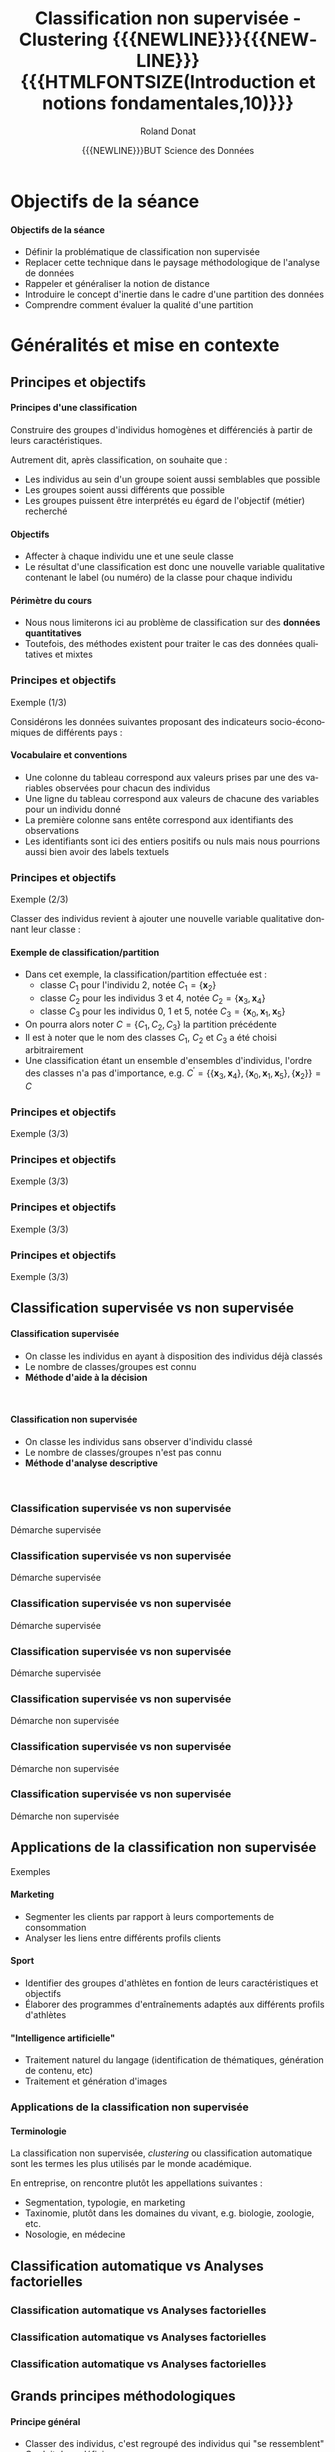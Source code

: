 # -*- coding: utf-8 -*-

#+TITLE: Classification non supervisée - Clustering {{{NEWLINE}}}{{{NEWLINE}}} {{{HTMLFONTSIZE(Introduction et notions fondamentales,10)}}}
#+AUTHOR: Roland Donat
#+EMAIL: roland.donat@univ-ubs.fr
#+DATE: {{{NEWLINE}}}BUT Science des Données

* Configuration                                                    :noexport:
** Orgmode
# Org-mode general options
# ------------------------
#+LANGUAGE: fr
#+OPTIONS: H:3 num:nil toc:1 \n:nil @:t ::t |:t ^:{} f:t TeX:t author:t d:nil timestamp:nil
#+OPTIONS: html-postamble:nil
#+DRAWERS: OPTIONS CACHE MACROS
#+STARTUP: content 
#+STARTUP: hidestars
#+TODO: TODO(t) INPROGRESS(p) | DONE(d)
#+BIND: org-latex-table-scientific-notation "{%s}E{%s}"

#+MACRO: NEWLINE @@latex:\\@@ @@html:<br>@@
#+MACRO: HTMLFONTSIZE @@html:<font size="$2">$1</font>@@
#+MACRO: SUBTITLE @@html:<div class="slidesubtitle">$1</div>@@
#+MACRO: BLOCKTITLE @@html:<h4>$1</h4>@@ 

** Reveal
:OPTIONS:
#+REVEAL_ROOT: https://cdn.jsdelivr.net/npm/reveal.js
# #+REVEAL_ROOT: /home/roland/Work/Dev/Langages/javascript/reveal.js/
#+REVEAL_INIT_OPTIONS: controlsLayout: 'edges', slideNumber:"c/t", center: false, transition: 'fade'
#+REVEAL_EXTRA_CSS: https://roland-donat.github.io/ubs/Charte_graphique/IUT/ubs_iut_vannes_reveal.css
# #+REVEAL_EXTRA_CSS: ubs_iut_vannes_reveal.css
#+REVEAL_THEME: white
#+REVEAL_HLEVEL: 2
#+REVEAL_TITLE_SLIDE_BACKGROUND: https://roland-donat.github.io/ubs/Charte_graphique/IUT/ubs_iut_vannes_couv.jpg
#+OPTIONS: reveal_single_file:nil
:END:

** LaTeX
*** Class parameters
#+LaTeX_CLASS: ubs-note
#+LaTeX_CLASS_OPTIONS: [a4paper,twoside,11pt]
#+LATEX_HEADER: \thelang{FR}
#+LATEX_HEADER: \thesubtitle{}
#+LATEX_HEADER: \institution{IUT Vannes}
#+LATEX_HEADER: \course{Classification non supervisée}
#+LATEX_HEADER: \cursus{STID 2 - 2020-2021}
#+LATEX_HEADER: \version{1.0}

*** Packages
#+LATEX_HEADER: \usepackage[french]{babel}

#+LATEX_HEADER: \usepackage{graphicx}

#+LATEX_HEADER: \usepackage{amssymb}
#+LATEX_HEADER: \usepackage{amsmath}
#+LATEX_HEADER: \usepackage{amsfonts}

#+LATEX_HEADER: \usepackage{xcolor}
#+LATEX_HEADER: \usepackage{verbatim}
#+LATEX_HEADER: \usepackage{tabularx}
#+LATEX_HEADER: \usepackage{float}
#+LATEX_HEADER: \usepackage{lmodern}

#+LATEX_HEADER: \usepackage{natbib}
#+LATEX_HEADER: \usepackage{subfig}
#+LATEX_HEADER: \usepackage{booktabs}

#+LATEX_HEADER: \usepackage{minted}

*** Document layout
**** Graphics path
#+LATEX_HEADER: % Graphics path
#+LATEX_HEADER: \graphicspath{ 
#+LATEX_HEADER:   {./fig/}
#+LATEX_HEADER: }

**** Colors

#+LATEX_HEADER: \definecolor{almostwhite}        {rgb}{0.85,0.85,0.85}

**** Minted
# To control spaces between minted block
#+LATEX_HEADER: \AtBeginEnvironment{snugshade*}{\vspace{-1.25\FrameSep}}
#+LATEX_HEADER: \AfterEndEnvironment{snugshade*}{\vspace{-2\FrameSep}}
# #+LATEX_HEADER: \usemintedstyle{monokai}
# #+LATEX_HEADER: \renewcommand{\theFancyVerbLine}{\sffamily \footnotesize {\color{EMLogoBlue}\oldstylenums{\arabic{FancyVerbLine}}}}

**** Captions
#+LATEX_HEADER: \captionsetup[table]{position=bottom,margin=90pt,font=small,labelfont=bf,labelsep=endash,format=plain}
#+LATEX_HEADER: \captionsetup[figure]{position=bottom,margin=90pt,font=small,labelfont=bf,labelsep=endash,format=plain}
#+LATEX_HEADER: \captionsetup[subfloat]{margin=0pt,font=footnotesize}

**** Geometry

#+LATEX_HEADER: \usepackage{geometry}
#+LATEX_HEADER: \geometry{
#+LATEX_HEADER: %  nohead,
#+LATEX_HEADER:   top=2.25cm, 
#+LATEX_HEADER:   bottom=2.25cm, 
#+LATEX_HEADER:  left=2.5cm, 
#+LATEX_HEADER:  right=2.5cm}

#+LATEX_HEADER: \usepackage{setspace}
#+LATEX_HEADER: \onehalfspacing
#+LATEX_HEADER: % Supprime l'indentation
#+LATEX_HEADER: \setlength{\parindent}{0pt}
#+LATEX_HEADER: % Espacement entre les paragraphes
#+LATEX_HEADER: \setlength{\parskip}{2ex}

# List layout
#+LATEX_HEADER: \frenchbsetup{ListOldLayout=true} %FBReduceListSpacing=true,CompactItemize=false}

**** References

#+LATEX: \renewcommand*{\refname}{}*

*** Compilator
#+HEADER: :eval yes
#+HEADER: :results silent
#+HEADER: :exports none
#+BEGIN_SRC emacs-lisp 
(setq org-latex-listings 'minted
      org-latex-minted-options nil ;; '(("frame" "lines")))
      org-latex-pdf-process
      '("xelatex -shell-escape -interaction nonstopmode -output-directory %o %f"
        "bibtex %b"
        "xelatex -shell-escape -interaction nonstopmode -output-directory %o %f"
        "xelatex -shell-escape -interaction nonstopmode -output-directory %o %f"))
#+END_SRC

** Publishing configuration
#+HEADER: :eval yes
#+HEADER: :results silent
#+HEADER: :exports none
#+BEGIN_SRC emacs-lisp 
;; Define some export options here since in org-publish-project-alist some of them are not taken into account
;; e.g. with-toc nil
(defun my-html-export-options (plist backend)
  (cond 
    ((equal backend 'html)
     (plist-put plist :with-toc t)
     (plist-put plist :section-numbers nil)
     (plist-put plist :with-author t)
     (plist-put plist :with-email t)
     (plist-put plist :with-date t)
     ))
  plist)

(setq org-publish-project-alist
      '(
        
        ("main"
         :base-directory "./"
         :include ("rb_mod_stoch.org")
         :publishing-directory "./"
         :recursive nil
         :publishing-function org-html-publish-to-html
         :preparation-function (lambda () (setq org-export-filter-options-functions '(my-html-export-options)))
         :auto-preamble t
         :html-head  "<link rel='stylesheet' type='text/css' href='edgemind.css' />"
         :htmlized-source 
         :section-numbers nil
         )
        ("td-html"
         :base-directory "./td/"
         :base-extension "org"
         :publishing-directory "./td"
         :recursive t
         :publishing-function org-html-publish-to-html
         :preparation-function (lambda () (setq org-export-filter-options-functions '(my-html-export-options)))
         :auto-preamble t
         :html-head  "<link rel='stylesheet' type='text/css' href='edgemind.css' />"
         :htmlized-source 
         )

         ;; pdf
        ("td-pdf"
         :base-directory "./td/"
         :base-extension "org"
         :publishing-directory "./td"
         :recursive t
         :publishing-function org-latex-publish-to-pdf
         )

         ("td-attach"
         :base-directory "./td/"
         :base-extension "xdsl\\|txt\\|csv\\|py\\|png"
         :publishing-directory "./td"
         :recursive t
         :publishing-function org-publish-attachment
         )

         ("cours-attach"
         :base-directory "./cours/"
         :base-extension "pdf\\|xdsl\\|txt\\|csv\\|py"
         :publishing-directory "./cours"
         :recursive t
         :publishing-function org-publish-attachment
         )

        ("projet-html"
         :base-directory "./projet/"
         :base-extension "org"
         :publishing-directory "./projet"
         :recursive t
         :publishing-function org-html-publish-to-html
         :preparation-function (lambda () (setq org-export-filter-options-functions '(my-html-export-options)))
         :auto-preamble t
         :html-head  "<link rel='stylesheet' type='text/css' href='edgemind.css' />"
         :htmlized-source 
         )

         ("projet-attach"
         :base-directory "./projet/"
         :base-extension "xdsl\\|txt\\|csv"
         :publishing-directory "./projet"
         :recursive t
         :publishing-function org-publish-attachment
         )

         ("css"
         :base-directory "./css/"
         :base-extension "css"
         :publishing-directory "./www/css"
         :publishing-function org-publish-attachment)
         
         ;("rb_mod_stoch" :components ("main" "td-pdf" "td-html" "td-attach" "cours-attach" "projet-html" "projet-attach" "css"))
         ;("rb_mod_stoch" :components ("main" "td-pdf" "td-html" "projet-html"))
         ("rb_mod_stoch" :components ("main"))

      ))
#+END_SRC





* Notes perso                                                      :noexport:
** DONE Revoir le titre du cours
** DONE Parler de hiérarchie dans les méthodes 
** DONE Fixer l'exemple avec les ellipses 
** DONE Ajouter des exemples sur l'inertie
** DONE Mettre des notations explicite sur l'inertie
** DONE Attention le cours est dense, il ne faut pas trop perdre de temps au début
   CLOSED: [2022-03-03 jeu. 10:29]
** DONE Enlever le préambule sur A. Antoni
   CLOSED: [2022-03-03 jeu. 10:29]
** DONE Compléter faire/une nouvelle slide sur le process de segmentation
   CLOSED: [2022-03-03 jeu. 10:29]
Data -> (Réduc dim) -> seg -> interprétation/validation des classes (on passe en supervisé) ->
classif nouvel indiv  

** TODO Faire une illustration de la distance de mahalanobis, slide matrice de distance

* Objectifs de la séance

#+begin_block-definition
{{{BLOCKTITLE(Objectifs de la séance)}}}

- Définir la problématique de classification non supervisée
- Replacer cette technique dans le paysage méthodologique de l'analyse de données
- Rappeler et généraliser la notion de distance
- Introduire le concept d'inertie dans le cadre d'une partition des données
- Comprendre comment évaluer la qualité d'une partition
 
#+end_block-definition

# #+begin_block-definition
# {{{BLOCKTITLE(Crédit)}}}

# Ces slides sont inspirés du cours de [[https://moodle.univ-ubs.fr/mod/resource/view.php?id=147633][classification non supervisées 2019-2020 élaboré
# par Mme. Arlette ANTONI]]
# #+end_block-definition

* Généralités et mise en contexte

# #+ATTR_HTML: :width 80% :alt Légumes en vrac
# [[https://roland-donat.github.io/cours-class-non-sup/cours/c1/fig/vegetables.jpeg]]

#+ATTR_HTML: :width 60% :alt Légumes en vrac
[[./fig/tableau_légumes.png]]


** Principes et objectifs

#+begin_block-definition
{{{BLOCKTITLE(Principes d'une classification)}}}

Construire des groupes d'individus homogènes et différenciés à partir de leurs caractéristiques.

Autrement dit, après classification, on souhaite que :
- Les individus au sein d'un groupe soient aussi semblables que possible
- Les groupes soient aussi différents que possible
- Les groupes puissent être interprétés eu égard de l'objectif (métier) recherché 
#+end_block-definition

#+begin_block-definition
{{{BLOCKTITLE(Objectifs)}}}

- Affecter à chaque individu une et une seule classe
- Le résultat d'une classification est donc une nouvelle variable qualitative contenant le label (ou
  numéro) de la classe pour chaque individu
#+end_block-definition

#+begin_block-alert
{{{BLOCKTITLE(Périmètre du cours)}}}

- Nous nous limiterons ici au problème de classification sur des *données quantitatives*
- Toutefois, des méthodes existent pour traiter le cas des données qualitatives et mixtes
#+end_block-alert
 

*** Principes et objectifs
{{{SUBTITLE(Exemple (1/3))}}}

Considérons les données suivantes proposant des indicateurs socio-économiques de différents pays :
#+BEGIN_SRC python :session principes_objectifs :results html :exports results 
import pandas as pd

data_filename = os.path.join("data", "country_data.csv")
data_df = pd.read_csv(data_filename,
                        sep=",")

data_sel_df = data_df.head(6)[["country", "exports", "health", "income"]]

format_dict = {var: '{:.2f}' for var
               in data_sel_df.select_dtypes(float).columns}
props = [('font-size', '20px')]
data_styles = [dict(selector="th", props=props),
               dict(selector="td", props=props)]

data_sel_df.style\
           .format(format_dict)\
           .set_table_styles(data_styles)\
           .render()
#+END_SRC

#+RESULTS:


#+begin_block-example
{{{BLOCKTITLE(Vocabulaire et conventions)}}}
- Une colonne du tableau correspond aux valeurs prises par une des variables observées pour chacun
  des individus
- Une ligne du tableau correspond aux valeurs de chacune des variables pour un individu donné
- La première colonne sans entête correspond aux identifiants des observations
- Les identifiants sont ici des entiers positifs ou nuls mais nous pourrions aussi bien avoir des
  labels textuels
#+end_block-example

*** Principes et objectifs
{{{SUBTITLE(Exemple (2/3))}}}

Classer des individus revient à ajouter une nouvelle variable qualitative donnant leur classe :

#+BEGIN_SRC python :session principes_objectifs :results html :exports results 
data_sel_df["class"] = ["C3", "C3", "C1", "C2", "C2", "C3"]

props = [('font-size', '16px')]
data_styles = [dict(selector="th", props=props),
               dict(selector="td", props=props)]

data_styles_class = {"class": [dict(selector="td", props=[("color", "#7a1d90")])]}

data_sel_df.style\
           .format(format_dict)\
           .set_table_styles(data_styles, overwrite=False)\
           .set_table_styles(data_styles_class, overwrite=False)\
           .render()
#+END_SRC

#+begin_block-example
{{{BLOCKTITLE(Exemple de classification/partition)}}}

- Dans cet exemple, la classification/partition effectuée est :
  - classe $C_{1}$ pour l'individu 2, notée $C_{1} = \{\boldsymbol{x}_{2}\}$
  - classe $C_{2}$ pour les individus 3 et 4, notée $C_{2} = \{\boldsymbol{x}_{3}, \boldsymbol{x}_{4}\}$
  - classe $C_{3}$ pour les individus 0, 1 et 5, notée $C_{3} = \{\boldsymbol{x}_{0},
    \boldsymbol{x}_{1}, \boldsymbol{x}_{5}\}$
- On pourra alors noter $C = \{C_{1}, C_{2}, C_{3}\}$ la partition précédente
- Il est à noter que le nom des classes $C_{1}$, $C_{2}$ et $C_{3}$ a été choisi arbitrairement
- Une classification étant un ensemble d'ensembles d'individus, l'ordre des classes n'a pas
  d'importance, e.g. $C^{\prime} = \left\{\{\boldsymbol{x}_{3}, \boldsymbol{x}_{4}\}, \{\boldsymbol{x}_{0}, \boldsymbol{x}_{1},
  \boldsymbol{x}_{5}\}, \{\boldsymbol{x}_{2}\}\right\} = C$
#+end_block-example

*** Principes et objectifs                                  
{{{SUBTITLE(Exemple (3/3))}}}

#+ATTR_HTML: :width 100% :alt Principe de partitionnement
[[https://roland-donat.github.io/cours-class-non-sup/cours/c1/fig/principe_classif_1.png]]

*** Principes et objectifs                                  
{{{SUBTITLE(Exemple (3/3))}}}

#+ATTR_HTML: :width 100% :alt Principe de partitionnement
[[https://roland-donat.github.io/cours-class-non-sup/cours/c1/fig/principe_classif_2.png]]

*** Principes et objectifs                                  
{{{SUBTITLE(Exemple (3/3))}}}

#+ATTR_HTML: :width 100% :alt Principe de partitionnement
[[https://roland-donat.github.io/cours-class-non-sup/cours/c1/fig/principe_classif_3.png]]
*** Principes et objectifs                                  
{{{SUBTITLE(Exemple (3/3))}}}

#+ATTR_HTML: :width 100% :alt Principe de partitionnement
[[https://roland-donat.github.io/cours-class-non-sup/cours/c1/fig/principe_classif.png]]

*** Principes et objectifs                                         :noexport:
{{{SUBTITLE(Exemple (3/3))}}}

#+BEGIN_SRC python :session c1_ex_pairs_cls_kmeans :results html :exports results 
import plotly.io as pio
from c1_ex_pairs_cls_kmeans import data_classif_fig

pio.to_html(data_classif_fig, include_plotlyjs="cdn",
            full_html=False,
            default_height="500",
            default_width="1000",
            config={'displayModeBar': False})
#+END_SRC

#+RESULTS:


** Classification supervisée vs non supervisée

#+REVEAL_HTML: <div class="column" style="float:left; width: 45%">

#+begin_block-definition
{{{BLOCKTITLE(Classification supervisée)}}}
- On classe les individus en ayant à disposition des individus déjà classés
- Le nombre de classes/groupes est connu
- *Méthode d'aide à la décision*
#+end_block-definition
{{{NEWLINE}}}

#+BEGIN_SRC python :session c1_ex_csup_vs_nsup :results html :exports results 
import pandas as pd

data_filename = os.path.join("data", "country_data.csv")
data_df = pd.read_csv(data_filename, sep=",")

data_sel_df = \
    data_df.head(6)[["country", "exports", "health", "income"]]\
           .set_index("country")

data_sel_df["class"] = ["C3", "C3", "C1", "C2", "?", "?"]

format_dict = {var: '{:.2f}' for var
               in data_sel_df.select_dtypes(float).columns}
props = [('font-size', '16px')]
data_styles = [dict(selector="th", props=props),
               dict(selector="td", props=props)]

data_styles_class = {"class": [dict(selector="td", props=[("color", "#7a1d90")])]}

data_sel_df.style\
           .format(format_dict)\
           .set_table_styles(data_styles, overwrite=False)\
           .set_table_styles(data_styles_class, overwrite=False)\
           .render()
#+END_SRC

#+REVEAL_HTML: </div>

#+REVEAL_HTML: <div class="column" style="float:right; width: 45%">

#+begin_block-definition
{{{BLOCKTITLE(Classification non supervisée)}}}

- On classe les individus sans observer d'individu classé
- Le nombre de classes/groupes n'est pas connu
- *Méthode d'analyse descriptive*
#+end_block-definition
{{{NEWLINE}}}

#+BEGIN_SRC python :session c1_ex_csup_vs_nsup :results html :exports results 
data_sel_df["class"] = ["?", "?", "?", "?", "?", "?"]

data_sel_df.style\
           .format(format_dict)\
           .set_table_styles(data_styles, overwrite=False)\
           .set_table_styles(data_styles_class, overwrite=False)\
           .render()
#+END_SRC

#+RESULTS:


#+REVEAL_HTML: </div>

*** Classification supervisée vs non supervisée
{{{SUBTITLE(Démarche supervisée)}}}

#+ATTR_HTML: :width 100% :alt Principe de partitionnement
[[https://roland-donat.github.io/cours-class-non-sup/cours/c1/fig/principe_classif_sup_1.png]]

*** Classification supervisée vs non supervisée
{{{SUBTITLE(Démarche supervisée)}}}

#+ATTR_HTML: :width 100% :alt Principe de partitionnement
[[https://roland-donat.github.io/cours-class-non-sup/cours/c1/fig/principe_classif_sup_2.png]]

*** Classification supervisée vs non supervisée
{{{SUBTITLE(Démarche supervisée)}}}

#+ATTR_HTML: :width 100% :alt Principe de partitionnement
[[https://roland-donat.github.io/cours-class-non-sup/cours/c1/fig/principe_classif_sup_3.png]]

*** Classification supervisée vs non supervisée
{{{SUBTITLE(Démarche supervisée)}}}

#+ATTR_HTML: :width 100% :alt Principe de partitionnement
[[https://roland-donat.github.io/cours-class-non-sup/cours/c1/fig/principe_classif_sup.png]]

*** Classification supervisée vs non supervisée
{{{SUBTITLE(Démarche non supervisée)}}}

#+ATTR_HTML: :width 100% :alt Principe de partitionnement
[[https://roland-donat.github.io/cours-class-non-sup/cours/c1/fig/principe_classif_nonsup_1.png]]
*** Classification supervisée vs non supervisée
{{{SUBTITLE(Démarche non supervisée)}}}

#+ATTR_HTML: :width 100% :alt Principe de partitionnement
[[https://roland-donat.github.io/cours-class-non-sup/cours/c1/fig/principe_classif_nonsup_2.png]]
*** Classification supervisée vs non supervisée
{{{SUBTITLE(Démarche non supervisée)}}}

#+ATTR_HTML: :width 100% :alt Principe de partitionnement
[[https://roland-donat.github.io/cours-class-non-sup/cours/c1/fig/principe_classif_nonsup.png]]


** Applications de la classification non supervisée
{{{SUBTITLE(Exemples)}}}

#+begin_block-example
{{{BLOCKTITLE(Marketing)}}}

- Segmenter les clients par rapport à leurs comportements de consommation
- Analyser les liens entre différents profils clients

#+end_block-example

#+begin_block-example
{{{BLOCKTITLE(Sport)}}}

- Identifier des groupes d'athlètes en fontion de leurs caractéristiques et objectifs
- Élaborer des programmes d'entraînements adaptés aux différents profils d'athlètes
#+end_block-example

#+begin_block-example
{{{BLOCKTITLE("Intelligence artificielle")}}}

- Traitement naturel du langage (identification de thématiques, génération de contenu, etc)
- Traitement et génération d'images
  
#+end_block-example

*** Applications de la classification non supervisée

#+begin_block-example
{{{BLOCKTITLE(Terminologie)}}}

La classification non supervisée, /clustering/ ou classification automatique sont les termes les
plus utilisés par le monde académique.

En entreprise, on rencontre plutôt les appellations suivantes :
- Segmentation, typologie, en marketing
- Taxinomie, plutôt dans les domaines du vivant, e.g. biologie, zoologie, etc.
- Nosologie, en médecine
#+end_block-example


** Classification automatique vs Analyses factorielles

#+ATTR_HTML: :width 100% :alt Classification vs ACP
[[https://roland-donat.github.io/cours-class-non-sup/cours/c1/fig/classif_vs_af_1.png]]

*** Classification automatique vs Analyses factorielles

#+ATTR_HTML: :width 100% :alt Classification vs ACP
[[https://roland-donat.github.io/cours-class-non-sup/cours/c1/fig/classif_vs_af_2.png]]


*** Classification automatique vs Analyses factorielles

#+ATTR_HTML: :width 100% :alt Classification vs ACP
[[https://roland-donat.github.io/cours-class-non-sup/cours/c1/fig/classif_vs_af_3.png]]


*** Classification automatique vs Analyses factorielles

#+ATTR_HTML: :width 100% :alt Classification vs ACP
[[https://roland-donat.github.io/cours-class-non-sup/cours/c1/fig/classif_vs_af.png]]


** Grands principes méthodologiques

#+begin_block-definition
{{{BLOCKTITLE(Principe général)}}}

- Classer des individus, c'est regroupé des individus qui "se ressemblent"
- On doit donc définir :
  1. La notion d'"individus semblables"
  2. Le nombre de groupes/classes à construire
#+end_block-definition

#+begin_block-example
{{{BLOCKTITLE(Approches possibles pour déterminer la classe d'un individu)}}}

1. *Approches géométriques* : deux individus sont dans le même groupe/partagent
   la même la classe s'ils sont proches géométriquement (distance à définir)
2. *Approches probabilistes* : on affecte la classe en choisissant celle qui maximise la
   probabilité d'observer l'individu (loi de probabilité à définir)
#+end_block-example

#+begin_block-example
{{{BLOCKTITLE(Méthodes de classification classiques)}}}

1. *Méthodes de partitionnement* : on cherche à partitionner l'ensemble des individus en groupes
   distincts, e.g. moyennes mobiles, modèles de mélange
2. *Méthodes hiérarchiques/agglomératives* : on cherche à construire une structure de classes emboîtées que l'on
   représente souvent sous la forme d'un arbre, e.g. classification ascendante hiérarchique
#+end_block-example

** Espaces de classification
{{{SUBTITLE(Les partitions)}}}

*Nous reparlerons plus en détails des partitions lors du cours sur les méthodes de partitionnement*

#+BEGIN_SRC python :session c1_ex_stats_cls_kmeans :results html :exports results 
import plotly.io as pio
import c1_ex_stats_cls_kmeans as ex                                                

pio.to_html(ex.data_classif_fig, include_plotlyjs="cdn",
            full_html=False,
            default_height="600",
            default_width="1000",
            config={'displayModeBar': False})
#+END_SRC

** Espaces de classification
{{{SUBTITLE(La hiérarchie)}}}

*Nous reparlerons plus en détails des hiérarchies lors du cours sur les méthodes agglomératives*

#+BEGIN_SRC python :session c1_ex_dendrogram :results html :exports results 
import plotly.io as pio
import c1_ex_dendrogram as ex                                                

pio.to_html(ex.data_dendro_fig, include_plotlyjs="cdn",
            full_html=False,
            default_height="600",
            default_width="1000",
            config={'displayModeBar': False})
#+END_SRC




* Éléments de formalisation

#+ATTR_HTML: :width 80% :alt Maths
[[https://roland-donat.github.io/cours-class-non-sup/cours/c1/fig/maths.jpg]]
# [[./fig/maths.jpg]]


** Représentation des données
{{{SUBTITLE(Représentation matricielle)}}}

#+begin_block-definition
{{{BLOCKTITLE(Représentation matricielle des données)}}}

Mathématiquement, il est commode de représenter un tableau de données par une matrice de $N$ lignes et $D$ colonnes :

\begin{equation*}
\boldsymbol{X} = 
\left [
\begin{array}{ccccc}
x_{1,1} & \ldots & x_{1,d} & \ldots & x_{1,D} \\
\vdots  &        & \vdots  &        & \vdots \\
x_{n,1} & \ldots & x_{n,d} & \ldots & x_{n,D} \\
\vdots  &        & \vdots  &        & \vdots \\  
x_{N,1} & \ldots & x_{N,d} & \ldots & x_{N,D} \\
\end{array}
\right ]
\end{equation*}

- $N$ correspond au nombre d'individus/observations contenus dans les données
- $D$ correspond à la dimension des données, autrement dit le nombre de variables observées
- Le vecteur colonne $\boldsymbol{x}_{\cdot, d}=(x_{1,d}, \ldots, x_{n,d}, \ldots, x_{N,d})$
  représente les valeurs prises par la variable $d$ de chaque individu/observation
- Le vecteur ligne $\boldsymbol{x}_{n} = \boldsymbol{x}_{n, \cdot}=(x_{n,1}, \ldots, x_{n,d}, \ldots, x_{n,D})$
  représente le $n$ -ème individu/observation
#+end_block-definition

*** Représentation des données
{{{SUBTITLE(Exemple)}}}

#+BEGIN_SRC python :session repr_data :results html :exports results 
import pandas as pd

data_filename = os.path.join("data", "country_data.csv")
data_df = pd.read_csv(data_filename, sep=",")

data_sel_df = data_df.head(3)[["country", "exports", "health", "income"]].set_index("country")

props = [('font-size', '14px')]
format_dict = {var: '{:.2f}' for var
               in data_sel_df.select_dtypes(float).columns}

data_styles = [dict(selector="th", props=props),
               dict(selector="td", props=props)]

data_sel_df.style\
           .format(format_dict)\
           .set_table_styles(data_styles)\
           .render()
#+END_SRC


- Ces données contiennent $N=3$ observations caractérisés par $D=3$ variables
- =exports=, =health= et =income= sont les noms des variables
- Les données sont indexées par des labels correspondant à des noms de pays (=country=)
- $\boldsymbol{x}_{\text{Albania}} = \boldsymbol{x}_{2} = \boldsymbol{x}_{2,\cdot}=(28.0, 6.55, 9930)$ est le second individu/observation
- $\boldsymbol{x}_{\cdot,\text{health}} = \boldsymbol{x}_{\cdot,2}=(7.58, 6.55, 4.17)$ sont les valeurs observées de la variable =health=
- $x_{1,1} = 10.00$, $x_{2,3} = 9930$, $x_{\text{Algeria},\text{exports}} = 38.40$

#+begin_block-alert
{{{BLOCKTITLE(Logiciels et indexation)}}}

- Dans les notations précédentes, nous avons indexé nos matrices et vecteurs à 1
- Cela signifie que la première observation est référencée par l'indice 1, la seconde par l'indice 2,
  etc. (idem pour les variables)
- Toutefois, certains logiciels indexent les listes, vecteurs, matrices à partir de 0 (e.g. =Python=)
- Avec une indexation à 0, $x_{0,0} = x_{\text{Afghanistan},\text{exports}} = 10.00$ et $x_{1,2} =
  x_{\text{Albania},\text{health}} = 9930$  
- *Il faudra donc être vigilant en se souvenant du décalage d'indice*
#+end_block-alert



* Notion de proximité

# #+ATTR_HTML: :width 60% :alt Dissimilarity
# [[https://roland-donat.github.io/cours-class-non-sup/cours/c1/fig/dissimilarity.jpg]]
# # [[./fig/distance.jpg]]

#+ATTR_HTML: :width 60% :alt Dissimilarity
[[./fig/fruits.png]]


** Principe général

#+begin_block-definition
{{{BLOCKTITLE(Notion de proximité)}}}

- Deux individus sont semblables s'ils sont proches au sens d'une mesure de proximité
- La proximité géométrique entre deux individus est généralement mesurée à l'aide d'une
  dissimilarité ou d'une distance
- Par extension, il est possible de définir et calculer des distances entre classes, entre
  individus et classes, entre groupes d'individus, etc. 
#+end_block-definition

{{{NEWLINE}}}

#+BEGIN_SRC python :session c1_ex_distances :results silent :exports results 
import pandas as pd
import plotly.io as pio
import c1_ex_distances as ex
#+END_SRC

#+REVEAL_HTML: <div class="column" style="float:left; width: 30%">

#+BEGIN_SRC python :session c1_ex_distances :results html :exports results 
props = [('font-size', '14px')]
data_styles = [dict(selector="th", props=props),
               dict(selector="td", props=props)]
format_dict = {var: '{:.2f}' for var
               in ex.data_2d_df.select_dtypes(float).columns}

ex.data_2d_df.style\
             .format(format_dict)\
             .set_table_styles(data_styles, overwrite=False)\
             .render()
#+END_SRC


#+REVEAL_HTML: </div>

#+REVEAL_HTML: <div class="column" style="float:right; width: 70%">

#+BEGIN_SRC python :session c1_ex_distances :results html :exports results 
pio.to_html(ex.data_2d_fig, include_plotlyjs="cdn",
            full_html=False,
            default_height="375",
            default_width="750",
            config={'displayModeBar': False})
#+END_SRC


#+REVEAL_HTML: </div>


** Distance euclidienne

#+begin_block-definition
{{{BLOCKTITLE(Distance euclidienne)}}}

La distance euclidienne est une fonction $d$ définie pour tous vecteurs $\boldsymbol{x}_{\ell} = (x_{\ell, 1}, \ldots,
x_{\ell, D}) \in \mathbb{R}^{D}$ et
$\boldsymbol{x}_{m} = (x_{m, 1}, \ldots,
x_{m, D}) \in \mathbb{R}^{D}$ :
$$
d(\boldsymbol{x}_{\ell}, \boldsymbol{x}_{m}) = \sqrt{\sum_{d = 1}^{D} \left(x_{\ell,d} - x_{m,d}\right)^{2}}
$$
#+end_block-definition

#+begin_block-example
{{{BLOCKTITLE(Distance euclienne en dimensions 2 et 3)}}}
- Si $D=2$, on a $\boldsymbol{x}_{\ell} = (x_{\ell, 1}, x_{\ell, 2}) \in
  \mathbb{R}^{2}$, $\boldsymbol{x}_{m} = (x_{m, 1}, x_{m, 2}) \in \mathbb{R}^{2}$ et :
$$
d(\boldsymbol{x}_{\ell}, \boldsymbol{x}_{m}) = \sqrt{\left(x_{\ell,1} -
x_{m,1}\right)^{2} + \left(x_{\ell,2} -
x_{m,2}\right)^{2}}
$$
- Si $D=3$, on a $\boldsymbol{x}_{\ell} = (x_{\ell, 1}, x_{\ell, 2}, x_{\ell, 3})$, $\boldsymbol{x}_{m} = (x_{m, 1}, x_{m, 2}, , x_{m, 3})$ et :
$$
d(\boldsymbol{x}_{\ell}, \boldsymbol{x}_{m}) = \sqrt{\left(x_{\ell,1} -
x_{m,1}\right)^{2} + \left(x_{\ell,2} -
x_{m,2}\right)^{2} + \left(x_{\ell,3} -
x_{m,3}\right)^{2}}
$$

#+end_block-example


*** Distance euclidienne
{{{SUBTITLE(Exemple en dimension 2)}}}

#+BEGIN_SRC python :session c1_ex_distances :results html :exports results 
props = [('font-size', '18px')]
data_styles = [dict(selector="th", props=props),
               dict(selector="td", props=props)]
format_dict = {var: '{:.2f}' for var
               in ex.data_2d_df.select_dtypes(float).columns}

ex.data_2d_df.style\
             .format(format_dict)\
             .set_table_styles(data_styles, overwrite=False)\
             .render()
#+END_SRC


{{{NEWLINE}}}

- $d(\text{Albania},\text{Australia}) = \sqrt{(28-19.8)^{2} + (48.6-20.9)^{2}} = \sqrt{834.53} \simeq 28.89$
- $d(\text{Afghanistan},\text{Angola}) = \sqrt{(10-62.3)^{2} + (44,9-42,9)^{2}} \simeq 52.33$


*** Distance euclidienne
{{{SUBTITLE(Exemple en dimension 3)}}}

#+BEGIN_SRC python :session c1_ex_distances :results html :exports results 
props = [('font-size', '18px')]
data_styles = [dict(selector="th", props=props),
               dict(selector="td", props=props)]
format_dict = {var: '{:.2f}' for var
               in ex.data_3d_df.select_dtypes(float).columns}

ex.data_3d_df.style\
             .format(format_dict)\
             .set_table_styles(data_styles, overwrite=False)\
             .render()
#+END_SRC

{{{NEWLINE}}}

- $d(\text{Albania},\text{Australia}) = \sqrt{(28-19.8)^{2} + (48.6-20.9)^{2} + (9930-41400)^{2}} \simeq 31470.01$
- $d(\text{Afghanistan},\text{Angola}) = \sqrt{(10-62.3)^{2} + (44,9-42,9)^{2} + (1610-5900)^{2}} \simeq 4290.32$


** Définition formelle d'une distance

#+begin_block-definition
{{{BLOCKTITLE(Distance)}}}

Soit $d$ une distance définie sur $\mathbb{R}^{D}$. Nous avons alors pour tout $\boldsymbol{x}_{\ell},
\boldsymbol{x}_{m} \in \mathbb{R}^{D}$, les propriétés suivantes :
- (positivité) $d$ est une application $\mathbb{R}^{D} \times \mathbb{R}^{D}$ dans $\mathbb{R}^{+}$,
  i.e. 
  $$
  d(\boldsymbol{x}_{\ell}, \boldsymbol{x}_{m}) \ge 0
  $$ 
- (symétrie) $d(\boldsymbol{x}_{\ell}, \boldsymbol{x}_{m}) = d(\boldsymbol{x}_{m}, \boldsymbol{x}_{\ell})$ 
- (séparation) $d(\boldsymbol{x}_{\ell}, \boldsymbol{x}_{m}) = 0 \iff \boldsymbol{x}_{\ell} = \boldsymbol{x}_{m}$
- (inégalité triangulaire)
  Pour tout $\boldsymbol{x}_{p} \in \mathbb{R}^{D}$, ${x}_{p} \neq {x}_{\ell}, {x}_{m}$
  $$
  d(\boldsymbol{x}_{\ell}, \boldsymbol{x}_{m}) < d(\boldsymbol{x}_{\ell}, \boldsymbol{x}_{p}) + d(\boldsymbol{x}_{p}, \boldsymbol{x}_{m})
  $$
#+end_block-definition

** Autres distances usuelles

Il existe d'autres distances classiquement utilisées en statistiques permettant de mettre en
évidence ou limiter certaines propriétés des données considérées :

- *Distance de Manhattan* :
  $$
  d(\boldsymbol{x}_{\ell}, \boldsymbol{x}_{m}) = \sum_{d=1}^{D} |x_{\ell,d} - x_{m,d}|
  $$
- *Distance euclidienne pondérée par la variance des variables* :
  $$
  d(\boldsymbol{x}_{\ell}, \boldsymbol{x}_{m}) = \sqrt{\sum_{d=1}^{D} \frac{1}{S^{2}_{d}} \left(x_{\ell,d} - x_{m,d}\right)^{2}}
  $$
  avec $S^{2}_{d}$ la variance empirique de la variable $d$ calculée à partir des données
- *Distance de Mahalanobis* (pondérations avec les corrélations linéaires) :
  $$
  d(\boldsymbol{x}_{\ell}, \boldsymbol{x}_{m}) = \sqrt{\left(\boldsymbol{x}_{\ell} - \boldsymbol{x}_{m}\right)^{T}
  \Sigma^{-1} \left(\boldsymbol{x}_{\ell} - \boldsymbol{x}_{m}\right)}
  $$
  avec $\Sigma^{-1}$ la matrice de variance-covariance empirique calculée à partir des données

** Importance du choix de la distance

- Choisir une distance, c'est mettre en avant certaines caractéristiques des données, certains
  individus ou groupes d'individus
- Analogie avec la technique d'anamorphose en géomatique :

#+ATTR_HTML: :width 95% :alt Anamorphose
[[https://roland-donat.github.io/cours-class-non-sup/cours/c1/fig/Emissions_CO2Total_2016_relativeemissions.png]]

** Matrice de distances

#+begin_block-definition
{{{BLOCKTITLE(Matrice de distances)}}}

Soit $\boldsymbol{X}$ un tableau de données contenant un ensemble de $N$ individus
$\{\boldsymbol{x}_{1}, \ldots, \boldsymbol{x}_{N}\}$. En choisissant une distance $d$, nous pouvons
regrouper les distances de tous les couples $(\boldsymbol{x}_{\ell}, \boldsymbol{x}_{m})$ dans une
matrice $\boldsymbol{\Delta}_{d}$ de taille $N \times N$ telle que :
$$
\boldsymbol{\Delta}_{d}(\ell, m) = d(\boldsymbol{x}_{\ell}, \boldsymbol{x}_{m})
$$

La matrice $\boldsymbol{\Delta}_{d}$ est appelée matrice de distances des données $\boldsymbol{X}$ par
rapport à la distance $d$ (e.g. distance euclidienne, Mahalanobis, etc.)
#+end_block-definition

*** Matrice de distances
{{{SUBTITLE(Exemple)}}}

#+REVEAL_HTML: <div class="column" style="float:left; width: 30%">

Données :
#+BEGIN_SRC python :session c1_ex_distances :results html :exports results 
props = [('font-size', '10px')]
data_styles = [dict(selector="th", props=props),
               dict(selector="td", props=props)]
format_dict = {var: '{:.2f}' for var
               in ex.data_3d_df.select_dtypes(float).columns}

ex.data_3d_df.style\
             .format(format_dict)\
             .set_table_styles(data_styles, overwrite=False)\
             .render()
#+END_SRC

#+REVEAL_HTML: </div>

#+REVEAL_HTML: <div class="column" style="float:right; width: 60%">

Distances euclidiennes :
#+BEGIN_SRC python :session c1_ex_distances :results html :exports results 
props = [('font-size', '9px')]
data_styles = [dict(selector="th", props=props),
               dict(selector="td", props=props)]
format_dict = {var: '{:.2f}' for var
               in ex.data_3d_euc_dmat.select_dtypes(float).columns}

ex.data_3d_euc_dmat.style\
             .format(format_dict)\
             .set_table_styles(data_styles, overwrite=False)\
             .render()
#+END_SRC

Distances de Mahalanobis :
#+BEGIN_SRC python :session c1_ex_distances :results html :exports results 
props = [('font-size', '9px')]
data_styles = [dict(selector="th", props=props),
               dict(selector="td", props=props)]
format_dict = {var: '{:.2f}' for var
               in ex.data_3d_mah_dmat.select_dtypes(float).columns}

ex.data_3d_mah_dmat.style\
             .format(format_dict)\
             .set_table_styles(data_styles, overwrite=False)\
             .render()
#+END_SRC

#+REVEAL_HTML: </div>


* Notion d'inertie

#+ATTR_HTML: :height 80% :alt artwork
[[https://roland-donat.github.io/cours-class-non-sup/cours/c1/fig/inertia.jpg]]


** Inertie d'un nuage d'individus

#+begin_block-example
{{{BLOCKTITLE(Intuition)}}}

- L'inertie d'un nuage d'individus par rapport à un point de l'espace correspond à la somme des carrés des distances
  (pondérées) des individus par rapport à ce point
- Le calcul d'une inertie dépend donc :
  - de la distance utilisée
  - des pondérations des individus
- L'inertie permet de mesurer l'éloignement d'un groupe d'individus par
  rapport à un point donné 
- *Interprétation : Si l'inertie d'un nuage d'individus par rapport à un point de référence est grande, cela signifie que les
  individus sont globalement éloignés de ce point*
#+end_block-example

#+begin_block-example
{{{BLOCKTITLE(Ok... Mais quel rapport avec la classification ?)}}}

- L'inertie peut être utilisée comme critère de qualité d'une partition des données
- En effet, plus les individus d'une même classe sont globalement proches les uns des autres, ou autrement dit
  sont proches du centre de la classe, plus cette classe aura tendance a être homogène donc de
  bonne qualité.
- On cherchera donc à minimiser l'inertie dite "intra-classe" afin de produire une "bonne" partition
#+end_block-example

*** Inertie d'un nuage de points
  :PROPERTIES:
  :CUSTOM_ID: inertie-def
  :END:
{{{SUBTITLE(Définition générale)}}}

#+begin_block-definition
{{{BLOCKTITLE(Inertie d'un ensemble d'individus par rapport à un point)}}}

- Soit $\boldsymbol{X}$ un tableau de données contenant un ensemble de $N$ individus
  $\{\boldsymbol{x}_{1}, \ldots, \boldsymbol{x}_{N}\}$
- Chaque individu est défini par $D$ variables, i.e. tout individu $n$ est représenté par un
  vecteur $\boldsymbol{x}_{n} = (x_{n, 1}, \ldots, x_{n, D}) \in \mathbb{R}^{D}$
- Nous supposons également que chaque individu $\boldsymbol{x}_{n}$ possède un poids
  $\omega_{n} \ge 0$ 
- Considérons ensuite :
  - un sous groupe d'individus caractérisé par leurs indices $\mathcal{G} \subseteq \{1, 2, \ldots, N\}$
  - un point/vecteur $\boldsymbol{a} = (a_{1}, \ldots, a_{D})$ de l'espace $\mathbb{R}^{D}$ 
  - une distance $d$ définie sur l'espace $\mathbb{R}^{D}$
- L'inertie des individus du groupe $\mathcal{G}$ par rapport au point $\boldsymbol{a}$ est
  alors :
  $$
  I_{\boldsymbol{a}}(\mathcal{G}) = \sum_{i \in \mathcal{G}} \omega_{i}
  d(\boldsymbol{x}_{i}, \boldsymbol{a})^{2}
  $$
#+end_block-definition

#+BEGIN_SRC python :session c1_ex_inertie :results silent :exports results 
import pandas as pd
import plotly.io as pio
import c1_ex_inertie as ex
#+END_SRC

*** Inertie d'un nuage de points
{{{SUBTITLE(Exemple 1)}}}

#+REVEAL_HTML: <div class="column" style="float:left"; width: 60%">

#+BEGIN_SRC python :session c1_ex_inertie :results html :exports results 
i = 0
j = 0

pio.to_html(ex.inertia_res[i][j]["fig"], 
            include_plotlyjs="cdn",
            full_html=False,
            default_height="550",
            default_width="700",
            config={'displayModeBar': False})
#+END_SRC

#+REVEAL_HTML: </div>


#+REVEAL_HTML: <div class="column" style="float:right"; width: 40%">
Point de référence :
#+BEGIN_SRC python :session c1_ex_inertie :results html :exports results 
format_dict = {var: '{:.2f}' for var
               in data_sel_df.select_dtypes(float).columns}
props = [('font-size', '9px')]
data_styles = [dict(selector="th", props=props),
               dict(selector="td", props=props)]

ex.point_ref_list[j].to_frame()\
                    .transpose()\
                    .style\
                    .format(format_dict)\
                    .hide_index()\
                    .set_table_styles(data_styles)\
                    .render()
#+END_SRC

Groupe d'individus :
#+BEGIN_SRC python :session c1_ex_inertie :results html :exports results 
data_sel_df = ex.data_extract_df_list[i].assign(poids=ex.data_weights,
                                                inertie=ex.inertia_res[i][j]["contrib"])

data_sel_df.style\
           .format(format_dict)\
           .set_table_styles(data_styles)\
           .render()
#+END_SRC



#+REVEAL_HTML: </div>

*** Inertie d'un nuage de points
{{{SUBTITLE(Exemple 2)}}}

#+REVEAL_HTML: <div class="column" style="float:left"; width: 60%">

#+BEGIN_SRC python :session c1_ex_inertie :results html :exports results 
i = 0
j = 1

pio.to_html(ex.inertia_res[i][j]["fig"], 
            include_plotlyjs="cdn",
            full_html=False,
            default_height="550",
            default_width="700",
            config={'displayModeBar': False})
#+END_SRC

#+REVEAL_HTML: </div>


#+REVEAL_HTML: <div class="column" style="float:right"; width: 40%">
Point de référence :
#+BEGIN_SRC python :session c1_ex_inertie :results html :exports results 
format_dict = {var: '{:.2f}' for var
               in data_sel_df.select_dtypes(float).columns}
props = [('font-size', '9px')]
data_styles = [dict(selector="th", props=props),
               dict(selector="td", props=props)]

ex.point_ref_list[j].to_frame()\
                    .transpose()\
                    .style\
                    .format(format_dict)\
                    .hide_index()\
                    .set_table_styles(data_styles)\
                    .render()
#+END_SRC

Groupe d'individus :
#+BEGIN_SRC python :session c1_ex_inertie :results html :exports results 
data_sel_df = ex.data_extract_df_list[i].assign(poids=ex.data_weights,
                                                inertie=ex.inertia_res[i][j]["contrib"])

data_sel_df.style\
           .format(format_dict)\
           .set_table_styles(data_styles)\
           .render()
#+END_SRC



#+REVEAL_HTML: </div>

*** Inertie d'un nuage de points
{{{SUBTITLE(Exemple 3)}}}

#+REVEAL_HTML: <div class="column" style="float:left"; width: 60%">

#+BEGIN_SRC python :session c1_ex_inertie :results html :exports results 
i = 0
j = 2

pio.to_html(ex.inertia_res[i][j]["fig"], 
            include_plotlyjs="cdn",
            full_html=False,
            default_height="550",
            default_width="700",
            config={'displayModeBar': False})
#+END_SRC

#+REVEAL_HTML: </div>


#+REVEAL_HTML: <div class="column" style="float:right"; width: 40%">
Point de référence :
#+BEGIN_SRC python :session c1_ex_inertie :results html :exports results 
format_dict = {var: '{:.2f}' for var
               in data_sel_df.select_dtypes(float).columns}
props = [('font-size', '9px')]
data_styles = [dict(selector="th", props=props),
               dict(selector="td", props=props)]

ex.point_ref_list[j].to_frame()\
                    .transpose()\
                    .style\
                    .format(format_dict)\
                    .hide_index()\
                    .set_table_styles(data_styles)\
                    .render()
#+END_SRC

Groupe d'individus :
#+BEGIN_SRC python :session c1_ex_inertie :results html :exports results 
data_sel_df = ex.data_extract_df_list[i].assign(poids=ex.data_weights,
                                                inertie=ex.inertia_res[i][j]["contrib"])

data_sel_df.style\
           .format(format_dict)\
           .set_table_styles(data_styles)\
           .render()
#+END_SRC



#+REVEAL_HTML: </div>

*** Inertie d'un nuage de points
{{{SUBTITLE(Exemple 4)}}}

#+REVEAL_HTML: <div class="column" style="float:left"; width: 60%">

#+BEGIN_SRC python :session c1_ex_inertie :results html :exports results 
i = 1
j = 0

pio.to_html(ex.inertia_res[i][j]["fig"], 
            include_plotlyjs="cdn",
            full_html=False,
            default_height="550",
            default_width="700",
            config={'displayModeBar': False})
#+END_SRC

#+REVEAL_HTML: </div>


#+REVEAL_HTML: <div class="column" style="float:right"; width: 40%">
Point de référence :
#+BEGIN_SRC python :session c1_ex_inertie :results html :exports results 
format_dict = {var: '{:.2f}' for var
               in data_sel_df.select_dtypes(float).columns}
props = [('font-size', '9px')]
data_styles = [dict(selector="th", props=props),
               dict(selector="td", props=props)]

ex.point_ref_list[j].to_frame()\
                    .transpose()\
                    .style\
                    .format(format_dict)\
                    .hide_index()\
                    .set_table_styles(data_styles)\
                    .render()
#+END_SRC

Groupe d'individus :
#+BEGIN_SRC python :session c1_ex_inertie :results html :exports results 
data_sel_df = ex.data_extract_df_list[i].assign(poids=ex.data_weights,
                                                inertie=ex.inertia_res[i][j]["contrib"])

data_sel_df.style\
           .format(format_dict)\
           .set_table_styles(data_styles)\
           .render()
#+END_SRC



#+REVEAL_HTML: </div>

*** Inertie d'un nuage de points
{{{SUBTITLE(Exemple 5)}}}

#+REVEAL_HTML: <div class="column" style="float:left"; width: 60%">

#+BEGIN_SRC python :session c1_ex_inertie :results html :exports results 
i = 1
j = 1

pio.to_html(ex.inertia_res[i][j]["fig"], 
            include_plotlyjs="cdn",
            full_html=False,
            default_height="550",
            default_width="700",
            config={'displayModeBar': False})
#+END_SRC

#+REVEAL_HTML: </div>


#+REVEAL_HTML: <div class="column" style="float:right"; width: 40%">
Point de référence :
#+BEGIN_SRC python :session c1_ex_inertie :results html :exports results 
format_dict = {var: '{:.2f}' for var
               in data_sel_df.select_dtypes(float).columns}
props = [('font-size', '9px')]
data_styles = [dict(selector="th", props=props),
               dict(selector="td", props=props)]

ex.point_ref_list[j].to_frame()\
                    .transpose()\
                    .style\
                    .format(format_dict)\
                    .hide_index()\
                    .set_table_styles(data_styles)\
                    .render()
#+END_SRC

Groupe d'individus :
#+BEGIN_SRC python :session c1_ex_inertie :results html :exports results 
data_sel_df = ex.data_extract_df_list[i].assign(poids=ex.data_weights,
                                                inertie=ex.inertia_res[i][j]["contrib"])

data_sel_df.style\
           .format(format_dict)\
           .set_table_styles(data_styles)\
           .render()
#+END_SRC



#+REVEAL_HTML: </div>

*** Inertie d'un nuage de points
{{{SUBTITLE(Exemple 6)}}}

#+REVEAL_HTML: <div class="column" style="float:left"; width: 60%">

#+BEGIN_SRC python :session c1_ex_inertie :results html :exports results 
i = 1
j = 2

pio.to_html(ex.inertia_res[i][j]["fig"], 
            include_plotlyjs="cdn",
            full_html=False,
            default_height="550",
            default_width="700",
            config={'displayModeBar': False})
#+END_SRC

#+REVEAL_HTML: </div>


#+REVEAL_HTML: <div class="column" style="float:right"; width: 40%">
Point de référence :
#+BEGIN_SRC python :session c1_ex_inertie :results html :exports results 
format_dict = {var: '{:.2f}' for var
               in data_sel_df.select_dtypes(float).columns}
props = [('font-size', '9px')]
data_styles = [dict(selector="th", props=props),
               dict(selector="td", props=props)]

ex.point_ref_list[j].to_frame()\
                    .transpose()\
                    .style\
                    .format(format_dict)\
                    .hide_index()\
                    .set_table_styles(data_styles)\
                    .render()
#+END_SRC

Groupe d'individus :
#+BEGIN_SRC python :session c1_ex_inertie :results html :exports results 
data_sel_df = ex.data_extract_df_list[i].assign(poids=ex.data_weights,
                                                inertie=ex.inertia_res[i][j]["contrib"])

data_sel_df.style\
           .format(format_dict)\
           .set_table_styles(data_styles)\
           .render()
#+END_SRC



#+REVEAL_HTML: </div>


*** Inertie d'un nuage de points
{{{SUBTITLE(Cas équipondéré)}}} 

#+begin_block-definition
{{{BLOCKTITLE(Inertie dans le cas équipondéré)}}}

- Supposons à présent que les individus $\{\boldsymbol{x}_{1}, \ldots, \boldsymbol{x}_{N}\}$ soient équipondérés
- La [[#inertie-def][définition générale précédente]] de l'inertie d'un groupe d'individus par rapport à un point
  devient :
  - Si $\omega_{n} = 1/N$, pour tout individu $\boldsymbol{x}_{n}$ :
    $$
    I_{\boldsymbol{a}}(\mathcal{G}) = \frac{1}{N} \sum_{i \in \mathcal{G}}
    d(\boldsymbol{x}_{i}, \boldsymbol{a})^{2}
    $$
  - Si $\omega_{n} = 1$, pour tout individu $\boldsymbol{x}_{n}$ :
    $$
    I_{\boldsymbol{a}}(\mathcal{G}) = \sum_{i \in \mathcal{G}}
    d(\boldsymbol{x}_{i}, \boldsymbol{a})^{2}
    $$

#+end_block-definition



** Centre de gravité
  :PROPERTIES:
  :CUSTOM_ID: centre-gravite-def
  :END:
{{{SUBTITLE(Définition)}}}

#+begin_block-definition
{{{BLOCKTITLE(Centre de gravité d'un sous-groupe d'individus)}}}

- Soit $\boldsymbol{X}$ un tableau de données contenant un ensemble de $N$ individus
  $\{\boldsymbol{x}_{1}, \ldots, \boldsymbol{x}_{N}\}$ caractérisés dans $\mathbb{R}^{D}$ et
  pondérés par $\omega_{1}, \ldots, \omega_{N}$
- Considérons un sous groupe d'individus $\mathcal{G} \subseteq \{1, 2, \ldots, N\}$
- Le centre de gravité du groupe $\mathcal{G}$, noté $\boldsymbol{\mu}_{\mathcal{G}} \in
  \mathbb{R}^{D}$ est défini par :
  $$
  \boldsymbol{\mu}_{\mathcal{G}} = \frac{1}{\Omega_{\mathcal{G}}} \sum_{i \in \mathcal{G}}
  \omega_{i} \boldsymbol{x}_{i}
  $$
  avec $\Omega_{\mathcal{G}} = \sum_{i \in \mathcal{G}} \omega_{i}$
#+end_block-definition

#+begin_block-definition
{{{BLOCKTITLE(Cas équipondéré)}}}

- Dans le cas où, pour tout $n$, $\omega_{n} = \omega > 0$, i.e. tous les individus ont le même poids
- Le centre de gravité du groupe $\mathcal{G}$ devient :
  $$
  \boldsymbol{\mu}_{\mathcal{G}} = \frac{1}{N_{\mathcal{G}}} \sum_{i \in \mathcal{G}} \boldsymbol{x}_{i}
  $$
  avec $N_{\mathcal{G}} = \text{Card}(\mathcal{G})$
#+end_block-definition

** Inertie totale

L'inertie totale correspond à l'inertie du nuage d'individus $\boldsymbol{X}$ par rapport à son
centre de gravité. 

#+begin_block-definition
{{{BLOCKTITLE(Inertie totale)}}}

- Soit $\boldsymbol{X}$ un tableau de données contenant $N$ individus
  $\{\boldsymbol{x}_{1}, \ldots, \boldsymbol{x}_{N}\}$ de $\mathbb{R}^{D}$ et
  pondérés par $\omega_{1}, \ldots, \omega_{N}$
- L'inertie totale des individus $\boldsymbol{X}$, notée $I_{\text{T}}$, est :
  $$
  I_{\text{T}} = I_{\boldsymbol{\mu}_{\boldsymbol{X}}}(\boldsymbol{X}) = \sum_{n = 1}^{N} \omega_{n}
  d(\boldsymbol{x}_{n}, \boldsymbol{\mu}_{\boldsymbol{X}})^{2} 
  $$ 
  où $\boldsymbol{\mu}_{\boldsymbol{X}} \in \mathbb{R}^{D}$ est le centre de gravité du nuage
  d'individus $\boldsymbol{X}$
#+end_block-definition

*** Inertie totale
{{{SUBTITLE(Exemple)}}}

#+BEGIN_SRC python :session c1_ex_inertie :results html :exports results 
pio.to_html(ex.data_it_fig,
            include_plotlyjs="cdn",
            full_html=False,
            default_height="550",
            default_width="1000",
            config={'displayModeBar': False})
#+END_SRC


*** Inertie totale
{{{SUBTITLE(Lien avec la variance)}}}

#+begin_block-example
{{{BLOCKTITLE(Cas équipondéré et distance euclidienne)}}}

- Considérons le cas équipondéré dans lequel $\omega_{n} = 1/N$, pour tout $n$
- Supposons également que la distance $d$ est la distance euclidienne
- L'inertie totale $I_{\text{T}}$ correspond alors à la *somme des variances empiriques $S^{2}_{d}$
  des variables* :
  $$
  I_{\text{T}} = \sum_{n = 1}^{N} \frac{1}{N} \sum_{d = 1}^{D}
  (x_{n,d} - \mu_{\boldsymbol{X},d})^{2} =  \sum_{d = 1}^{D} \underbrace{\frac{1}{N} \sum_{n = 1}^{N} 
  (x_{n,d} - \mu_{\boldsymbol{X},d})^{2}}_{S^{2}_{d}} 
  $$ 

#+end_block-example

** Inertie intra-classe
{{{SUBTITLE(Intuition)}}}

- Nous supposons à présent qu'une partition sur le nuage d'individus
  $\boldsymbol{X}$ a été construite
- L'inertie intra-classe correspond à la somme des inerties des nuages d'individus de chaque classe
  par rapport au centre de gravité de la classe 

#+REVEAL_HTML: <div class="column" style="float:left; width: 50%">

#+BEGIN_SRC python :session c1_ex_inertie_cls_rnd :results html :exports results
import plotly.io as pio
from c1_ex_inertie_cls_rnd import data_classif_fig

pio.to_html(data_classif_fig, include_plotlyjs="cdn",
            full_html=False,
            default_height="500",
            default_width="500",
            config={'displayModeBar': False})
#+END_SRC

#+RESULTS:

#+REVEAL_HTML: </div>

#+REVEAL_HTML: <div class="column" style="float:right; width: 50%">

#+BEGIN_SRC python :session c1_ex_inertie_cls_kmeans :results html :exports results
import plotly.io as pio
from c1_ex_inertie_cls_kmeans import data_classif_fig

pio.to_html(data_classif_fig, include_plotlyjs="cdn",
            full_html=False,
            default_height="500",
            default_width="500",
            config={'displayModeBar': False})
#+END_SRC

#+RESULTS:

#+REVEAL_HTML: </div>

*** Inertie intra-classe
{{{SUBTITLE(Exemple (1/2))}}}

#+BEGIN_SRC python :session c1_ex_inertie_cls_rnd :results html :exports results
import plotly.io as pio
from c1_ex_inertie_cls_rnd import data_classif_iw_fig

pio.to_html(data_classif_iw_fig, include_plotlyjs="cdn",
            full_html=False,
            default_height="500",
            default_width="1000",
            config={'displayModeBar': False})
#+END_SRC

*** Inertie intra-classe
{{{SUBTITLE(Exemple (2/2))}}}

#+BEGIN_SRC python :session c1_ex_inertie_cls_kmeans :results html :exports results
import plotly.io as pio
from c1_ex_inertie_cls_kmeans import data_classif_iw_fig

pio.to_html(data_classif_iw_fig, include_plotlyjs="cdn",
            full_html=False,
            default_height="500",
            default_width="1000",
            config={'displayModeBar': False})
#+END_SRC


*** Inertie intra-classe
  :PROPERTIES:
  :CUSTOM_ID: inertie-classe-def
  :END:

{{{SUBTITLE(Définition)}}}

#+begin_block-definition
{{{BLOCKTITLE(Inertie intra-classe)}}}

- Soit $\boldsymbol{X}$ un tableau de données contenant $N$ individus
  $\{\boldsymbol{x}_{1}, \ldots, \boldsymbol{x}_{N}\}$ définis dans $\mathbb{R}^{D}$ et
  pondérés par $\omega_{1}, \ldots, \omega_{N}$

- Considérons une partition de $\boldsymbol{X}$ à $K$ classes, notée $C = \{C_{1},\ldots,C_{K}\}$

- L'inertie intra-classe de la partition $C$, notée $I_{\text{W}}(C)$ ("W" pour /within/ en anglais), est :
  $$
  I_{\text{W}}(C) = \sum_{k=1}^{K} I_{\boldsymbol{\mu}_{k}}(C_{k}) = \sum_{k=1}^{K} \sum_{i \in C_{k}} \omega_{i}
  d(\boldsymbol{x}_{i}, \boldsymbol{\mu}_{k})^{2} 
  $$
  où $I_{\boldsymbol{\mu}_{k}}(C_{k})$ est l'inertie des individus de la classe $k$ par rapport à son centre $\boldsymbol{\mu}_{k}$

- $\boldsymbol{\mu}_{k} \in \mathbb{R}^{D}$ est le centre de gravité du nuage
  d'individus appartenant à la classe $k$ avec :
  $$
  \boldsymbol{\mu}_{k} = \frac{1}{\Omega_{k}} \sum_{i \in C_{k}} \omega_{i} \boldsymbol{x}_{i}
  $$
  où $\Omega_{k} = \sum_{i \in C_{k}} \omega_{i}$ correspond au poids de la classe $k$
#+end_block-definition

*** Inertie intra-classe
{{{SUBTITLE(Inertie de classe)}}}

#+begin_block-definition
{{{BLOCKTITLE(Inertie de classe)}}}

- En considérant une partition de $\boldsymbol{X}$ à $K$ classes $\{C_{1},\ldots,C_{K}\}$
- Le terme $I_{\boldsymbol{\mu}_{k}}(C_{k})$ correspond à l'inertie des individus de la classe $k$ par
  rapport à son centre $\boldsymbol{\mu}_{k}$
- On peut désigner le terme $I_{\boldsymbol{\mu}_{k}}(C_{k})$ comme l'inertie interne de la classe
  $k$ 
- L'inertie interne de la classe $k$ s'interprète comme la quantité d'information perdue lorsque
  l'on résume le nuage d'individus de la classe $k$ par le centre de la classe
- *Une bonne partition pourra donc consister à minimiser les inerties internes de chaque classe de
  manière à minimiser globalement l'inertie intra-classe du nuage d'individus*
#+end_block-definition


*** Inertie intra-classe
{{{SUBTITLE(Lien avec la variance)}}}

#+begin_block-example
{{{BLOCKTITLE(Cas équipondéré et distance euclidienne)}}}

- Considérons le cas équipondéré dans lequel $\omega_{n} = 1/N$, pour tout $n$
- Supposons également que la distance $d$ est la distance euclidienne
- Notons $N_{k} = \text{Card}(C_{k})$, l'effectif de la classe $k$
- Le poids de la classe $k$ est égale à $\Omega_{k} = \sum_{i \in C_{k}} \omega_{i} = \frac{N_{k}}{N}$
- L'inertie interne de la classe $k$ se réécrit : 
  $$
  I_{\boldsymbol{\mu}_{k}}(C_{k}) = \sum_{i \in C_{k}} \frac{1}{N} \sum_{d = 1}^{D}
  (x_{i,d} - \mu_{k,d})^{2} = \Omega_{k}  \sum_{d = 1}^{D} \underbrace{\frac{1}{N_{k}} \sum_{i \in C_{k}} 
  (x_{i,d} - \mu_{k,d})^{2}}_{S^{2}_{k,d}} = \Omega_{k} \sum_{d = 1}^{D} S^{2}_{k,d}
  $$
  avec $S^{2}_{k,d}$, la *variance empirique de la variable $d$ pour les individus de la classe $k$*
- L'inertie intra-classe de la partition $C$ est donné dans ce cas par
  $$
  I_{\text{W}}(C) = \sum_{k = 1}^{K} \Omega_{k} \sum_{d = 1}^{D} S^{2}_{k,d}
  $$ 

#+end_block-example


** Inertie inter-classe
{{{SUBTITLE(Intuition)}}}

L'inertie inter-classe correspond à l'inertie du nuage des centres de gravité des classes par
  rapport au centre de gravité du nuage d'individus

#+BEGIN_SRC python :session c1_ex_inertie_cls_rnd :results html :exports results
import plotly.io as pio
from c1_ex_inertie_cls_rnd import data_classif_ib_fig

pio.to_html(data_classif_ib_fig, include_plotlyjs="cdn",
            full_html=False,
            default_height="500",
            default_width="1000",
            config={'displayModeBar': False})
#+END_SRC


*** Inertie inter-classe
{{{SUBTITLE(Intuition)}}}

L'inertie inter-classe correspond à l'inertie du nuage des centres de gravité des classes par
  rapport au centre de gravité du nuage d'individus

#+BEGIN_SRC python :session c1_ex_inertie_cls_kmeans :results html :exports results
import plotly.io as pio
from c1_ex_inertie_cls_kmeans import data_classif_ib_fig

pio.to_html(data_classif_ib_fig, include_plotlyjs="cdn",
            full_html=False,
            default_height="500",
            default_width="1000",
            config={'displayModeBar': False})
#+END_SRC

#+RESULTS:



*** Inertie inter-classe
{{{SUBTITLE(Définition)}}}

#+begin_block-definition
{{{BLOCKTITLE(Inertie inter-classe)}}}

- Soit $\boldsymbol{X}$ un tableau de données contenant $N$ individus
  $\{\boldsymbol{x}_{1}, \ldots, \boldsymbol{x}_{N}\}$ définis dans $\mathbb{R}^{D}$ et
  pondérés par $\omega_{1}, \ldots, \omega_{N}$

- Considérons une partition de $\boldsymbol{X}$ à $K$ classes, notée $C = \{C_{1},\ldots,C_{K}\}$

- L'inertie inter-classe de la partition $C$, notée $I_{\text{B}}(C)$ ("B" pour /between/ en anglais), est :
  $$
  I_{\text{B}}(C) = \sum_{k=1}^{K} \Omega_{k} d(\boldsymbol{\mu}_{k}, \boldsymbol{\mu}_{\boldsymbol{X}})^{2} 
  $$
  où $\Omega_{k} = \sum_{i \in C_{k}} \omega_{i}$ correspond au poids de la classe $k$
#+end_block-definition

*** Inertie inter-classe
{{{SUBTITLE(Lien avec la variance)}}}

#+begin_block-example
{{{BLOCKTITLE(Cas équipondéré et distance euclidienne)}}}

- Considérons le cas équipondéré dans lequel $\omega_{n} = 1/N$, pour tout $n$
- Supposons également que la distance $d$ est la distance euclidienne
- Notons $N_{k} = \text{Card}(C_{k})$, l'effectif de la classe $k$
- Le poids de la classe $k$, $\Omega_{k} = \sum_{i \in C_{k}} \omega_{i} = \frac{N_{k}}{N}$
- L'inertie inter-classe $I_{\text{B}}(C)$ se réécrit comme suit :
  $$
  I_{\text{B}}(C) = \sum_{k = 1}^{K} \frac{N_{k}}{N} \sum_{d = 1}^{D}
  (\mu_{k,d} - \mu_{\boldsymbol{X},d})^{2} =  \sum_{d = 1}^{D} \underbrace{\frac{1}{N} \sum_{k = 1}^{K} 
  N_{k} (\mu_{k,d} - \mu_{\boldsymbol{X},d})^{2}}_{S^{2}_{C, d}} 
  $$ 
  avec $S^{2}_{C,d}$, la *variance empirique de la variable $d$ en considérant que chaque individu a
  été remplacé par le centre de sa classe* 
#+end_block-example



** Relation entre inertie totale, intra- et inter-classe

#+begin_block-definition
{{{BLOCKTITLE(Décomposition de l'inertie totale)}}}

- Soient $\boldsymbol{X}$ un tableau de données et une partition $C$ de $\boldsymbol{X}$
- Nous avons la décomposition suivante de l'inertie totale :
  $$
  I_{\text{T}}(\boldsymbol{X}) = I_{\text{W}}(C) + I_{\text{B}}(C)
  $$

#+end_block-definition

#+begin_block-example
{{{BLOCKTITLE(Remarques)}}}

- *L'inertie totale est constante et ne dépend pas de la partition choisie*
- *Minimiser* l'inertie intra-classe est donc équivalent à *Maximiser* l'inertie inter-classe
- La décomposition précédente découle d'une application du [[https://fr.wikipedia.org/wiki/Th%C3%A9or%C3%A8me_de_K%C3%B6nig-Huygens][théorème de König-Huygens]] 
- Dans le cas équipondéré, $\omega_{n} = 1/N$, on retrouve la formule de décomposition de la
  variance en ANOVA
#+end_block-example

*** Relation entre inertie totale, intra- et inter-classe
{{{SUBTITLE(Exemple 1/2)}}}

#+BEGIN_SRC python :session c1_ex_inertie_cls_rnd :results html :exports results
import plotly.io as pio
from c1_ex_inertie_cls_rnd import data_classif_inertia_fig

pio.to_html(data_classif_inertia_fig, include_plotlyjs="cdn",
            full_html=False,
            default_height="500",
            default_width="1000",
            config={'displayModeBar': False})
#+END_SRC

#+RESULTS:
#+begin_export html
#+end_export


*** Relation entre inertie totale, intra- et inter-classe
{{{SUBTITLE(Exemple 2/2)}}}

#+BEGIN_SRC python :session c1_ex_inertie_cls_kmeans :results html :exports results
import plotly.io as pio
from c1_ex_inertie_cls_kmeans import data_classif_inertia_fig

pio.to_html(data_classif_inertia_fig, include_plotlyjs="cdn",
            full_html=False,
            default_height="500",
            default_width="1000",
            config={'displayModeBar': False})
#+END_SRC

#+RESULTS:

*** Relation entre inertie totale, intra- et inter-classe
{{{SUBTITLE(Démonstrations)}}}

Pour démontrer la propriété de décomposition de l'inertie totale, commençons par démontrer la
propriété suivante :
#+begin_block-definition
{{{BLOCKTITLE(Théorème de Huygens)}}}

- Soit $\mathcal{C} = \{1, \ldots, N_{\mathcal{C}}\}$, un ensemble d'indices caractérisant $N_{\mathcal{C}}$ individus
  $\{\boldsymbol{x}_{i} ; i \in \mathcal{C}\}$ définis dans $\mathbb{R}^{D}$
- Chaque individu $\boldsymbol{x}_{i}$ est pondéré par $\omega_{i} \in \mathbb{R}$ 
- On note $\boldsymbol{\mu}_{\mathcal{C}} = \frac{1}{\sum_{i \in \mathcal{C}} \omega_{i}} \sum_{i \in \mathcal{C}}
  \omega_{i} \boldsymbol{x}_{i}$
- On a alors pour tout $\boldsymbol{a} \in \mathbb{R}^{D}$ :
  $$
  I_{\boldsymbol{a}}(\mathcal{C}) = I_{\boldsymbol{\mu}_{\mathcal{C}}}(\mathcal{C}) +
  (\sum_{i \in \mathcal{C}} \omega_{i}) d(\boldsymbol{a}, \boldsymbol{\mu}_{\mathcal{C}})^{2}
  $$
#+end_block-definition

*** Relation entre inertie totale, intra- et inter-classe
{{{SUBTITLE(Démonstrations)}}}

*Démonstrations du Théorème de Huygens*

Par définition, nous avons :
\begin{align}
I_{\boldsymbol{a}}(\mathcal{C}) & = \sum_{i \in \mathcal{C}} \omega_{i} ||\boldsymbol{x}_{i} - \boldsymbol{a}||^{2} \\
 & = \sum_{i \in \mathcal{C}} \omega_{i} ||\boldsymbol{x}_{i} - \boldsymbol{\mu}_{\mathcal{C}} + \boldsymbol{\mu}_{\mathcal{C}} - \boldsymbol{a}||^{2} \\
 & = \underbrace{\sum_{i \in \mathcal{C}} \omega_{i} ||\boldsymbol{x}_{i} - \boldsymbol{\mu}_{\mathcal{C}}||^{2}}_{=I_{\boldsymbol{\mu}_{\mathcal{C}}}(\mathcal{C})} 
     + 2 \sum_{i \in \mathcal{C}} \omega_{i} (\boldsymbol{\mu}_{\mathcal{C}} - \boldsymbol{a}) (\boldsymbol{x}_{i} - \boldsymbol{\mu}_{\mathcal{C}})^{T}
     + \sum_{i \in \mathcal{C}} \omega_{i} ||\boldsymbol{\mu}_{\mathcal{C}} - \boldsymbol{a}||^{2} \\
 & = I_{\boldsymbol{\mu}_{\mathcal{C}}}(\mathcal{C}) +  
     + 2 (\boldsymbol{\mu}_{\mathcal{C}} - \boldsymbol{a}) \underbrace{\left(\sum_{i \in \mathcal{C}} \omega_{i} \boldsymbol{x}_{i} - \boldsymbol{\mu}_{\mathcal{C}}\right)^{T}}_{=0}
     + ||\boldsymbol{\mu}_{\mathcal{C}} - \boldsymbol{a}||^{2} (\sum_{i \in \mathcal{C}} \omega_{i}) \\
I_{\boldsymbol{a}}(\mathcal{C}) & = I_{\boldsymbol{\mu}_{\mathcal{C}}}(\mathcal{C}) +
  (\sum_{i \in \mathcal{C}} \omega_{i}) d(\boldsymbol{a}, \boldsymbol{\mu}_{\mathcal{C}})^{2}
\end{align}


*** Relation entre inertie totale, intra- et inter-classe
{{{SUBTITLE(Démonstrations)}}}

*Démonstrations de la propriété de décomposition*

- Soit $\boldsymbol{X}$, un ensemble de $N$ individus
   $\{\boldsymbol{x}_{1}, \ldots, \boldsymbol{x}_{N}\}$ pondéré par $\omega_{n} \in \mathbb{R}$ 
# - On note $\boldsymbol{\mu}_{\boldsymbol{X}} = \frac{1}{\sum_{i=1}^{N} \omega_{i}} \sum_{i=1}^{N}
#   \omega_{i} \boldsymbol{x}_{i}$
- Considérons une partition de $\boldsymbol{X}$ à $K$ classes, notée $C = \{C_{1},\ldots,C_{K}\}$
- On note $\boldsymbol{\mu}_{k} \in \mathbb{R}^{D}$ le centre de gravité de la classe $C_{k}$
- En appliquant le théorème de Huygens sur la classe $C_{k}$ et en considérant $\boldsymbol{a} =
  \boldsymbol{\mu}_{\boldsymbol{X}}$, le centre de gravité de l'ensemble des individus, on obtient :
  $$
  I_{\boldsymbol{\mu}_{\boldsymbol{X}}}(C_{k}) = I_{\boldsymbol{\mu}_{k}}(C_{k}) +
  \underbrace{(\sum_{i \in C_{k}} \omega_{i})}_{= \Omega_{k}} d(\boldsymbol{\mu}_{\boldsymbol{X}}, \boldsymbol{\mu}_{k})^{2}
  $$
  $$
  \iff \sum_{i \in C_{k}} \omega_{i} d(\boldsymbol{x}_{i}, \boldsymbol{\mu}_{\boldsymbol{X}})^{2} =
  \sum_{i \in C_{k}} \omega_{i} d(\boldsymbol{x}_{i}, \boldsymbol{\mu}_{k})^{2} + \Omega_{k}
  d(\boldsymbol{\mu}_{\boldsymbol{X}}, \boldsymbol{\mu}_{k})^{2}
  $$
  Enfin, en sommant sur les $K$ classes, il vient :
  $$
  \underbrace{\sum_{k=1}^{K} \sum_{i \in C_{k}} \omega_{i} d(\boldsymbol{x}_{i},
  \boldsymbol{\mu}_{\boldsymbol{X}})^{2}}_{=I_{\text{T}}(\boldsymbol{X})} =
  \underbrace{\sum_{k=1}^{K} \sum_{i \in C_{k}} \omega_{i} d(\boldsymbol{x}_{i}, \boldsymbol{\mu}_{k})^{2}}_{=I_{\text{W}}(C)} +
  \underbrace{\sum_{k=1}^{K} \Omega_{k}
  d(\boldsymbol{\mu}_{\boldsymbol{X}}, \boldsymbol{\mu}_{k})^{2}}_{=I_{\text{B}}(C)}
  $$
#  I_{\text{T}}(\boldsymbol{X}) = I_{\text{W}}(C) + I_{\text{B}}(C)


** Critères de qualité d'une partition

#+begin_block-definition
{{{BLOCKTITLE(Pourcentage d'inertie expliquée par une partition)}}}

- Soient $\boldsymbol{X}$ un tableau de données et une partition $C$ de $\boldsymbol{X}$
- Le pourcentage d'inertie expliquée par $C$ est :
  $$
  \%I(\boldsymbol{X}, C) = 100 \times \frac{I_{\text{B}}(C)}{I_{\text{T}}(\boldsymbol{X})} = 100
  \times \left(1 - \frac{I_{\text{W}}(C)}{I_{\text{T}}(\boldsymbol{X})}\right)
  $$
#+end_block-definition

#+begin_block-example
{{{BLOCKTITLE(Remarques)}}}

- Le pourcentage d'inertie expliquée varie entre 0 et 100
- Il vaut 100 pour la partition à $N$ classes de singletons et 0 pour l'unique partition réduite au
  jeu de données
- Le pourcentage d'inertie expliquée augmente avec le nombre de classes
- *Ce critère permet donc de comparer uniquement des partitions ayant le même nombre de classes*
- Soient $C$ et $C^{\prime}$ deux partitions à $K$ classes, si on a $\%I(\boldsymbol{X}, C) >
  \%I(\boldsymbol{X}, C^{\prime})$ alors on considérera que la partition $C$ est meilleure que la
  partition $C^{\prime}$
#+end_block-example

*** Critères de qualité d'une partition
{{{SUBTITLE(Exemple)}}}

#+REVEAL_HTML: <div class="column" style="float:left; width: 50%">

#+BEGIN_SRC python :session c1_ex_inertie_cls_rnd :results html :exports results
import plotly.io as pio
from c1_ex_inertie_cls_rnd import data_classif_fig

pio.to_html(data_classif_fig, include_plotlyjs="cdn",
            full_html=False,
            default_height="500",
            default_width="500",
            config={'displayModeBar': False})
#+END_SRC

#+RESULTS:

#+BEGIN_SRC python :session c1_ex_inertie_cls_rnd :results html :exports results
from c1_ex_inertie_cls_rnd import cls_summary

cls_summary_df = cls_summary.to_frame().transpose()
format_dict = {var: '{:.2f}' for var
               in cls_summary_df.select_dtypes(float).columns}
props = [('font-size', '16px')]
data_styles = [dict(selector="th", props=props),
               dict(selector="td", props=props)]

cls_summary_df.style\
              .format(format_dict)\
              .set_table_styles(data_styles)\
              .render()
#+END_SRC

#+RESULTS:

#+REVEAL_HTML: </div>

#+REVEAL_HTML: <div class="column" style="float:right; width: 50%">

#+BEGIN_SRC python :session c1_ex_inertie_cls_kmeans :results html :exports results
import plotly.io as pio
from c1_ex_inertie_cls_kmeans import data_classif_fig

pio.to_html(data_classif_fig, include_plotlyjs="cdn",
            full_html=False,
            default_height="500",
            default_width="500",
            config={'displayModeBar': False})
#+END_SRC

#+RESULTS:
#+begin_export html
#+end_export

#+BEGIN_SRC python :session c1_ex_inertie_cls_kmeans :results html :exports results
from c1_ex_inertie_cls_kmeans import cls_summary

cls_summary_df = cls_summary.to_frame().transpose()
format_dict = {var: '{:.2f}' for var
               in cls_summary_df.select_dtypes(float).columns}
props = [('font-size', '16px')]
data_styles = [dict(selector="th", props=props),
               dict(selector="td", props=props)]

cls_summary_df.style\
              .format(format_dict)\
              .set_table_styles(data_styles)\
              .render()
#+END_SRC

#+RESULTS:

#+REVEAL_HTML: </div>


* Résumé de la séance

#+begin_block-definition
{{{BLOCKTITLE(Points clés)}}}

- Formalisation de la problématique de classification non supervisée pour le traitement des *données
  quantitatives*
- Introduction des notions de classe, partition et hiérarchie
- Définition de la notion de distance et calcul pratique
- Introduction du concept d'inertie et étude de ses propriétés dans le cadre de l'analyse de données
- Application de l'inertie pour évaluer la qualité d'une partition des données

#+end_block-definition


** Merci pour votre attention !
{{{SUBTITLE(Des questions ?)}}}


#+ATTR_HTML: :width 85% :alt FAQ
[[https://roland-donat.github.io/cours-class-non-sup/commons/undraw_Faq_re_31cw.png]]
